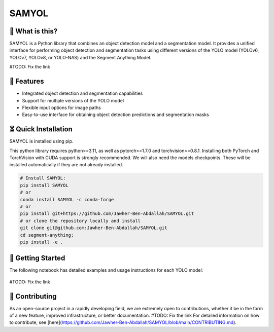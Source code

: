 =======
SAMYOL
=======
.. image:: https://img.shields.io/badge/License-Apache%202.0-blue.svg
   :target: https://opensource.org/licenses/Apache-2.0
   :alt: License: Apache 2.0

.. image:: https://img.shields.io/github/stars/Jawher-Ben-Abdallah/SAMYOL.svg?style=social
   :alt: GitHub stars
   :target: https://github.com/Jawher-Ben-Abdallah/SAMYOL/stargazers



🤔 What is this?
----------------

SAMYOL is a Python library that combines an object detection model and a segmentation model. It provides a unified interface for performing object detection and segmentation tasks using different versions of the YOLO model (YOLOv6, YOLOv7, YOLOv8, or YOLO-NAS) and the Segment Anything Model.

#TODO: Fix the link



.. figure:: https://github.com/Jawher-Ben-Abdallah/SAMYOL/blob/main/assets/examples/Example_1.jpeg

.. figure:: https://github.com/Jawher-Ben-Abdallah/SAMYOL/blob/main/assets/examples/Example_3.jpeg

.. figure:: https://github.com/Jawher-Ben-Abdallah/SAMYOL/blob/main/assets/examples/Example_2.jpeg


🧩 Features
------------
- Integrated object detection and segmentation capabilities
- Support for multiple versions of the YOLO model
- Flexible input options for image paths
- Easy-to-use interface for obtaining object detection predictions and segmentation masks


⏳ Quick Installation
---------------------
SAMYOL is installed using pip. 

This python library requires python>=3.11, as well as pytorch>=1.7.0 and torchvision>=0.8.1. Installing both PyTorch and TorchVision with CUDA support is strongly recommended. We will also need the models checkpoints. These will be installed automatically if they are not already installed.

.. code:: python

  # Install SAMYOL:
  pip install SAMYOL
  # or
  conda install SAMYOL -c conda-forge
  # or 
  pip install git+https://github.com/Jawher-Ben-Abdallah/SAMYOL.git 
  # or clone the repository locally and install 
  git clone git@github.com:Jawher-Ben-Abdallah/SAMYOL.git
  cd segment-anything; 
  pip install -e .


🚀 Getting Started
-------------------

The following notebook has detailed examples and usage instructions for each YOLO model:

 .. image:: https://colab.research.google.com/assets/colab-badge.svg
         :target: https://github.com/Jawher-Ben-Abdallah/SAMYOL/blob/main/SAMYOL.ipynb

#TODO: Fix the link

💁 Contributing
----------------
As an open-source project in a rapidly developing field, we are extremely open to contributions, whether it be in the form of a new feature, improved infrastructure, or better documentation.
#TODO: Fix the link
For detailed information on how to contribute, see [here](https://github.com/Jawher-Ben-Abdallah/SAMYOL/blob/main/CONTRIBUTING.md).
